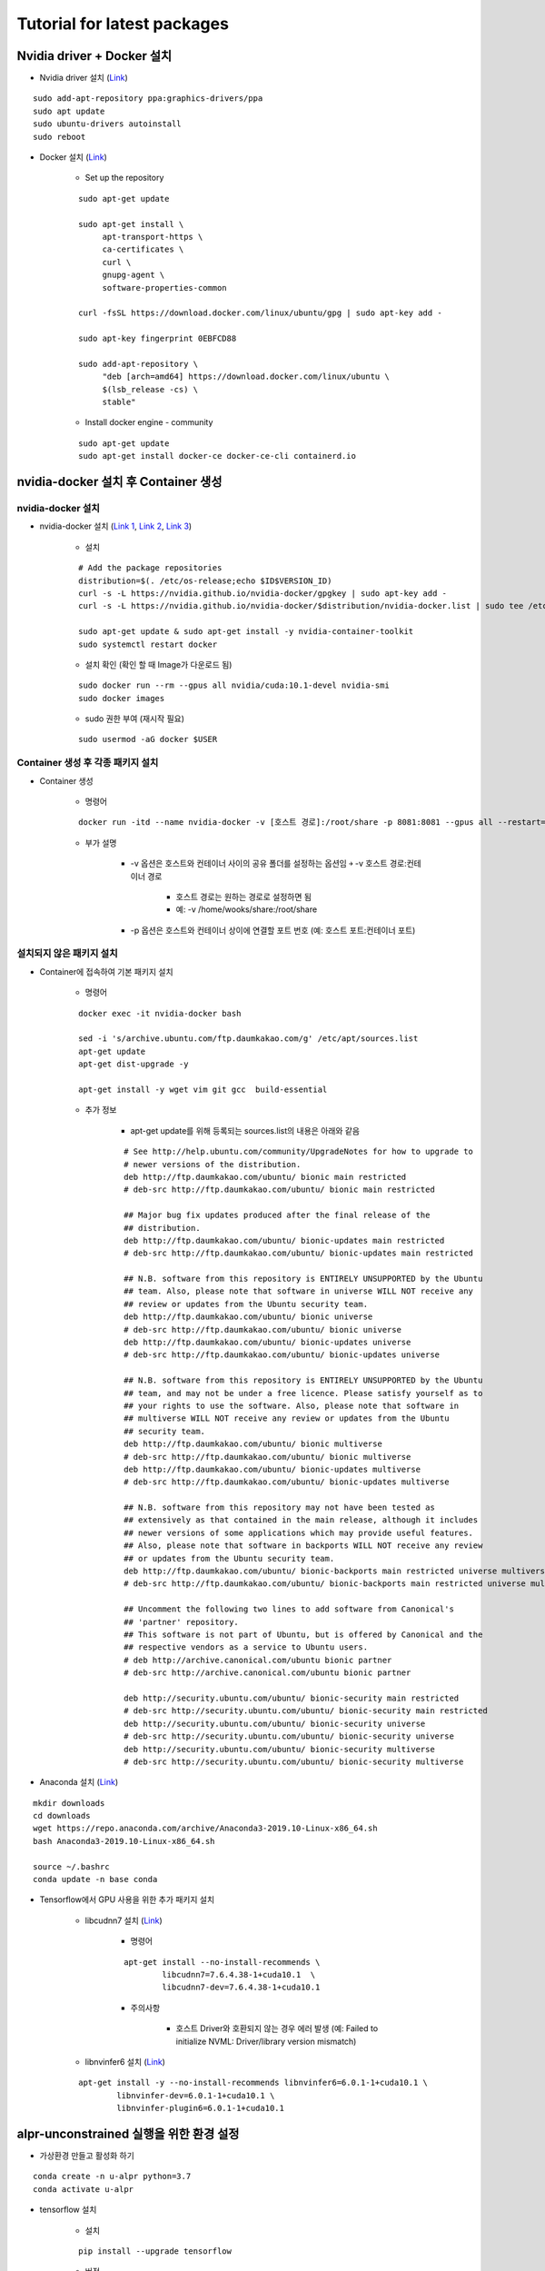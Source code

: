 =============================
Tutorial for latest packages
=============================

Nvidia driver + Docker 설치
============================

* Nvidia driver 설치 (`Link <https://codechacha.com/ko/install-nvidia-driver-ubuntu/>`_)

::

    sudo add-apt-repository ppa:graphics-drivers/ppa
    sudo apt update
    sudo ubuntu-drivers autoinstall
    sudo reboot

* Docker 설치 (`Link <https://docs.docker.com/install/linux/docker-ce/ubuntu/#install-docker-engine---community>`_)

    * Set up the repository

    ::

        sudo apt-get update

        sudo apt-get install \
             apt-transport-https \
             ca-certificates \
             curl \
             gnupg-agent \
             software-properties-common

        curl -fsSL https://download.docker.com/linux/ubuntu/gpg | sudo apt-key add -

        sudo apt-key fingerprint 0EBFCD88

        sudo add-apt-repository \
             "deb [arch=amd64] https://download.docker.com/linux/ubuntu \
             $(lsb_release -cs) \
             stable"

    * Install docker engine - community

    ::

        sudo apt-get update
        sudo apt-get install docker-ce docker-ce-cli containerd.io


nvidia-docker 설치 후 Container 생성
====================================

nvidia-docker 설치
*******************

* nvidia-docker 설치 (`Link 1 <https://github.com/NVIDIA/nvidia-docker>`_, `Link 2 <https://jybaek.tistory.com/791>`_, `Link 3 <https://hub.docker.com/r/nvidia/cuda/>`_)

    * 설치
    ::

        # Add the package repositories
        distribution=$(. /etc/os-release;echo $ID$VERSION_ID)
        curl -s -L https://nvidia.github.io/nvidia-docker/gpgkey | sudo apt-key add -
        curl -s -L https://nvidia.github.io/nvidia-docker/$distribution/nvidia-docker.list | sudo tee /etc/apt/sources.list.d/nvidia-docker.list

        sudo apt-get update & sudo apt-get install -y nvidia-container-toolkit
        sudo systemctl restart docker

    * 설치 확인 (확인 할 때 Image가 다운로드 됨)

    ::

        sudo docker run --rm --gpus all nvidia/cuda:10.1-devel nvidia-smi
        sudo docker images

    * sudo 권한 부여 (재시작 필요)

    ::

        sudo usermod -aG docker $USER

Container 생성 후 각종 패키지 설치
**********************************

* Container 생성

    * 명령어

    ::

        docker run -itd --name nvidia-docker -v [호스트 경로]:/root/share -p 8081:8081 --gpus all --restart=always nvidia/cuda:10.1-devel /bin/bash

    * 부가 설명

        * -v 옵션은 호스트와 컨테이너 사이의 공유 폴더를 설정하는 옵션임 ￫ -v 호스트 경로:컨테이너 경로

            * 호스트 경로는 원하는 경로로 설정하면 됨
            * 예: -v /home/wooks/share:/root/share

        * -p 옵션은 호스트와 컨테이너 상이에 연결할 포트 번호 (예: 호스트 포트:컨테이너 포트)

설치되지 않은 패키지 설치
************************

* Container에 접속하여 기본 패키지 설치

    * 명령어

    ::

        docker exec -it nvidia-docker bash

        sed -i 's/archive.ubuntu.com/ftp.daumkakao.com/g' /etc/apt/sources.list
        apt-get update 
        apt-get dist-upgrade -y

        apt-get install -y wget vim git gcc  build-essential

    * 추가 정보

        * apt-get update를 위해 등록되는 sources.list의 내용은 아래와 같음

        ::

            # See http://help.ubuntu.com/community/UpgradeNotes for how to upgrade to
            # newer versions of the distribution.
            deb http://ftp.daumkakao.com/ubuntu/ bionic main restricted
            # deb-src http://ftp.daumkakao.com/ubuntu/ bionic main restricted

            ## Major bug fix updates produced after the final release of the
            ## distribution.
            deb http://ftp.daumkakao.com/ubuntu/ bionic-updates main restricted
            # deb-src http://ftp.daumkakao.com/ubuntu/ bionic-updates main restricted

            ## N.B. software from this repository is ENTIRELY UNSUPPORTED by the Ubuntu
            ## team. Also, please note that software in universe WILL NOT receive any
            ## review or updates from the Ubuntu security team.
            deb http://ftp.daumkakao.com/ubuntu/ bionic universe
            # deb-src http://ftp.daumkakao.com/ubuntu/ bionic universe
            deb http://ftp.daumkakao.com/ubuntu/ bionic-updates universe
            # deb-src http://ftp.daumkakao.com/ubuntu/ bionic-updates universe

            ## N.B. software from this repository is ENTIRELY UNSUPPORTED by the Ubuntu
            ## team, and may not be under a free licence. Please satisfy yourself as to
            ## your rights to use the software. Also, please note that software in
            ## multiverse WILL NOT receive any review or updates from the Ubuntu
            ## security team.
            deb http://ftp.daumkakao.com/ubuntu/ bionic multiverse
            # deb-src http://ftp.daumkakao.com/ubuntu/ bionic multiverse
            deb http://ftp.daumkakao.com/ubuntu/ bionic-updates multiverse
            # deb-src http://ftp.daumkakao.com/ubuntu/ bionic-updates multiverse

            ## N.B. software from this repository may not have been tested as
            ## extensively as that contained in the main release, although it includes
            ## newer versions of some applications which may provide useful features.
            ## Also, please note that software in backports WILL NOT receive any review
            ## or updates from the Ubuntu security team.
            deb http://ftp.daumkakao.com/ubuntu/ bionic-backports main restricted universe multiverse
            # deb-src http://ftp.daumkakao.com/ubuntu/ bionic-backports main restricted universe multiverse

            ## Uncomment the following two lines to add software from Canonical's
            ## 'partner' repository.
            ## This software is not part of Ubuntu, but is offered by Canonical and the
            ## respective vendors as a service to Ubuntu users.
            # deb http://archive.canonical.com/ubuntu bionic partner
            # deb-src http://archive.canonical.com/ubuntu bionic partner

            deb http://security.ubuntu.com/ubuntu/ bionic-security main restricted
            # deb-src http://security.ubuntu.com/ubuntu/ bionic-security main restricted
            deb http://security.ubuntu.com/ubuntu/ bionic-security universe
            # deb-src http://security.ubuntu.com/ubuntu/ bionic-security universe
            deb http://security.ubuntu.com/ubuntu/ bionic-security multiverse
            # deb-src http://security.ubuntu.com/ubuntu/ bionic-security multiverse

* Anaconda 설치 (`Link <https://docs.anaconda.com/anaconda/install/linux/>`_)

::

    mkdir downloads
    cd downloads
    wget https://repo.anaconda.com/archive/Anaconda3-2019.10-Linux-x86_64.sh
    bash Anaconda3-2019.10-Linux-x86_64.sh

    source ~/.bashrc
    conda update -n base conda

* Tensorflow에서 GPU 사용을 위한 추가 패키지 설치

    * libcudnn7 설치 (`Link <https://www.tensorflow.org/install/gpu#ubuntu_1804_cuda_10>`_)

        * 명령어

        ::

            apt-get install --no-install-recommends \
                    libcudnn7=7.6.4.38-1+cuda10.1  \
                    libcudnn7-dev=7.6.4.38-1+cuda10.1

        * 주의사항

            * 호스트 Driver와 호환되지 않는 경우 에러 발생 (예: Failed to initialize NVML: Driver/library version mismatch)

    * libnvinfer6 설치 (`Link <https://www.tensorflow.org/install/gpu#ubuntu_1804_cuda_101>`_)

    ::

        apt-get install -y --no-install-recommends libnvinfer6=6.0.1-1+cuda10.1 \
                libnvinfer-dev=6.0.1-1+cuda10.1 \
                libnvinfer-plugin6=6.0.1-1+cuda10.1


alpr-unconstrained 실행을 위한 환경 설정
========================================

* 가상환경 만들고 활성화 하기

::

    conda create -n u-alpr python=3.7
    conda activate u-alpr

* tensorflow 설치

    * 설치

    ::

        pip install --upgrade tensorflow

    * 버전

        * tensorflow-2.1.0

    * 테스트

        * 방법 1
    
        ::

            import tensorflow as tf
            device_name = tf.test.gpu_device_name()
            if device_name != '/device:GPU:0':
                raise SystemError('GPU device not found')
            
            print('Found GPU at: {}'.format(device_name))

        * 방법 2

        ::

            tf.test.is_gpu_available()

* Keras 설치

    * 명령어

    ::
        
        pip install keras

    * 버전

        * keras-2.3.1

* OpenCV 설치 (`Link <https://pypi.org/project/opencv-python/>`_)

    * 설치

    ::

        pip install opencv-python
        pip install opencv-contrib-python

    * 버전

        * opencv-python-4.2.0.32
        * opencv-contrib-python-4.2.0.32

    * 테스트

        ::

            python -c "import cv2"

        * 아무런 결과가 나오지 않아야 제대로 설치된 것임

    * Trobule shooting

        * ImportError: libgthread-2.0.so.0: cannot open shared object file: No such file or directory (`Link <https://www.kaggle.com/c/inclusive-images-challenge/discussion/70226>`_)

        ::

            apt-get install libgtk2.0-dev


alpr-unconstrained 테스트
==========================

* alpr-unconstrained 코드 복제

::

    git clone https://github.com/sergiomsilva/alpr-unconstrained.git

* Darknet build

    * 기존 Darknet을 삭제하고 최신 Darknet 복제

    ::

        rm -r darknet
        git clone https://github.com/pjreddie/darknet.git

    * Darknet build

    ::

        cd darknet
        make

* 기존 모델 다운로드 후 간단한 테스트

    * 코드

    ::

        bash get-networks.sh

        bash run.sh -i samples/test -o tmp/output -c tmp/output/results.csv

    * Troubleshooting

        * Could not create cudnn handle: CUDNN_STATUS_INTERNAL_ERROR (`Link 1 <https://lsjsj92.tistory.com/363>`_, `Link 2 <https://github.com/tensorflow/tensorflow/issues/24496#issuecomment-464891884>`_)

            * 추가할 코드

            ::

                import tensorflow as tf
                config = tf.ConfigProto()
                config.gpu_options.allow_growth = True
                session = tf.Session(config=config)

            * 대상 파일: license-plate-detection.py, train-detector.py

* Training LP detector

    * 코드

    ::

        mkdir models

        python create-model.py eccv models/eccv-model-scracth
        python train-detector.py --model models/eccv-model-scracth --name my-trained-model --train-dir samples/train-detector --output-dir models/my-trained-model/ -op Adam -lr .001 -its 300000 -bs 64

    * Troubleshooting

        * Could not create cudnn handle: CUDNN_STATUS_INTERNAL_ERROR (`Link 1 <https://lsjsj92.tistory.com/363>`_, `Link 2 <https://github.com/tensorflow/tensorflow/issues/24496#issuecomment-464891884>`_)

        ::

            import tensorflow as tf
            config = tf.ConfigProto()
            config.gpu_options.allow_growth = True
            session = tf.Session(config=config)


Troubleshooting
================

* ctypes.ArgumentError: argument 1: <class 'TypeError'>: wrong type

    * 해결 방법

    ::

        model_path = b'/path/to/model'

        R,_ = detect(vehicle_net, vehicle_meta, bytes(img_path, encoding='utf-8'),
                    thresh=vehicle_threshold)

    * 참조
    
        * `GitHub, sergiomsilva/alpr-unconstrained, Issues <https://github.com/sergiomsilva/alpr-unconstrained/issues/73#issuecomment-526508256>`_
        * `GitHub, pjreddie/darknet, Issues <https://github.com/pjreddie/darknet/issues/241#issuecomment-354640772>`_
